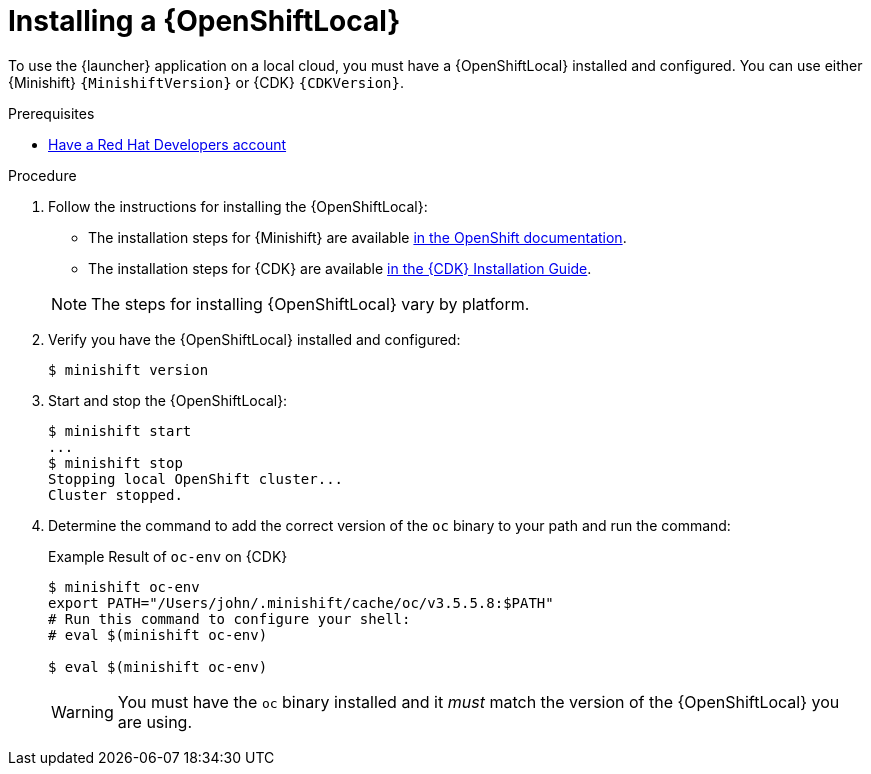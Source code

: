 [#installing-a-openshiftlocal]
= Installing a {OpenShiftLocal}

To use the {launcher} application on a local cloud, you must have a {OpenShiftLocal} installed and configured. You can use either {Minishift} `{MinishiftVersion}` or {CDK} `{CDKVersion}`.

.Prerequisites

* link:https://developers.redhat.com[Have a Red Hat Developers account]

.Procedure

. Follow the instructions for installing the {OpenShiftLocal}:
+
--
* The installation steps for {Minishift} are available link:https://docs.openshift.org/latest/minishift/getting-started/installing.html[in the OpenShift documentation].
* The installation steps for {CDK} are available link:https://access.redhat.com/documentation/en-us/red_hat_container_development_kit/3.0/html-single/installation_guide/[in the {CDK} Installation Guide].

NOTE: The steps for installing {OpenShiftLocal} vary by platform.
--
. Verify you have the {OpenShiftLocal} installed and configured:
+
[source,bash,options="nowrap",subs="attributes+"]
----
$ minishift version
----
. Start and stop the {OpenShiftLocal}:
+
[source,bash,options="nowrap",subs="attributes+"]
----
$ minishift start
...
$ minishift stop
Stopping local OpenShift cluster...
Cluster stopped.
----
. Determine the command to add the correct version of the `oc` binary to your path and run the command:
+
.Example Result of `oc-env` on {CDK}
[source,bash,options="nowrap",subs="attributes+"]
----
$ minishift oc-env
export PATH="/Users/john/.minishift/cache/oc/v3.5.5.8:$PATH"
# Run this command to configure your shell:
# eval $(minishift oc-env)

$ eval $(minishift oc-env)
----
+
WARNING: You must have the `oc` binary installed and it _must_ match the version of the {OpenShiftLocal} you are using.

